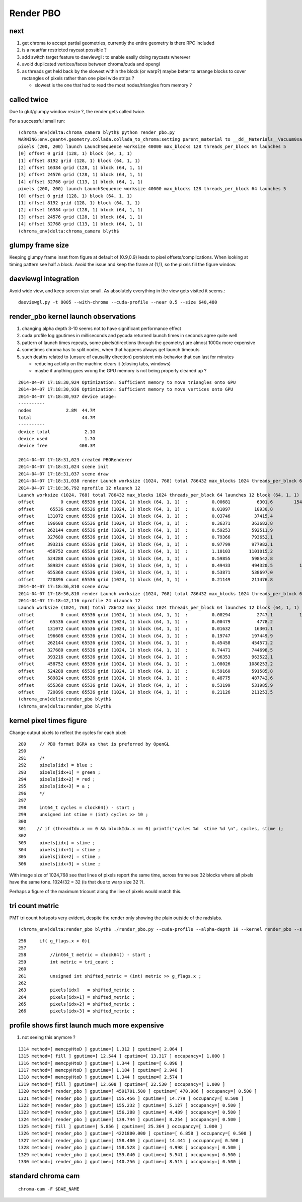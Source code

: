 Render PBO
===========

next
-----

#. get chroma to accept partial geometries, currently the entire geometry is there RPC included
#. is a near/far restricted raycast possible ? 
#. add switch target feature to daeviewgl : to enable easily doing raycasts wherever

#. avoid duplicated vertices/faces between chroma/cuda and opengl 

#. as threads get held back by the slowest within the block (or warp?) maybe better 
   to arrange blocks to cover rectangles of pixels rather than one pixel wide strips ?

   * slowest is the one that had to read the most nodes/triangles from memory ?



called twice 
-------------

Due to glut/glumpy window resize ?, the render gets called twice. 

For a successful small run::

    (chroma_env)delta:chroma_camera blyth$ python render_pbo.py 
    WARNING:env.geant4.geometry.collada.collada_to_chroma:setting parent_material to __dd__Materials__Vacuum0xaf1d298 as parent is None for node top.0 
    pixels (200, 200) launch LaunchSequence worksize 40000 max_blocks 128 threads_per_block 64 launches 5  
    [0] offset 0 grid (128, 1) block (64, 1, 1) 
    [1] offset 8192 grid (128, 1) block (64, 1, 1) 
    [2] offset 16384 grid (128, 1) block (64, 1, 1) 
    [3] offset 24576 grid (128, 1) block (64, 1, 1) 
    [4] offset 32768 grid (113, 1) block (64, 1, 1) 
    pixels (200, 200) launch LaunchSequence worksize 40000 max_blocks 128 threads_per_block 64 launches 5  
    [0] offset 0 grid (128, 1) block (64, 1, 1) 
    [1] offset 8192 grid (128, 1) block (64, 1, 1) 
    [2] offset 16384 grid (128, 1) block (64, 1, 1) 
    [3] offset 24576 grid (128, 1) block (64, 1, 1) 
    [4] offset 32768 grid (113, 1) block (64, 1, 1) 
    (chroma_env)delta:chroma_camera blyth$ 


glumpy frame size
--------------------

Keeping glumpy frame inset from figure at default of (0.9,0.9) leads to 
pixel offsets/complications.  When looking at timing pattern see half a block.
Avoid the issue and keep the frame at (1,1), so the pixels fill the figure window. 


daeviewgl integration
----------------------

Avoid wide view, and keep screen size small. As absolutely everything in the view gets visited it seems.::

    daeviewgl.py -t 8005 --with-chroma --cuda-profile --near 0.5 --size 640,480



render_pbo kernel launch observations
---------------------------------------

#. changing alpha depth 3-10 seems not to have significant performance effect
#. cuda profile log gputimes in milliseconds and pycuda returned launch times in seconds agree quite well
#. pattern of launch times repeats, some pixels(directions through the geometry) are almost 1000x more expensive 
#. sometimes chroma has to split nodes, when that happens always get launch timeouts

#. such deaths related to (unsure of causality direction) persistent mis-behavior that can last for minutes

   * reducing activity on the machine clears it (closing tabs, windows)
   * maybe if anything goes wrong the GPU memory is not being properly cleaned up ? 


::

    2014-04-07 17:18:30,924 Optimization: Sufficient memory to move triangles onto GPU
    2014-04-07 17:18:30,936 Optimization: Sufficient memory to move vertices onto GPU
    2014-04-07 17:18:30,937 device usage:
    ----------
    nodes             2.8M  44.7M
    total                   44.7M
    ----------
    device total             2.1G
    device used              1.7G
    device free            408.3M

    2014-04-07 17:18:31,023 created PBORenderer 
    2014-04-07 17:18:31,024 scene init
    2014-04-07 17:18:31,037 scene draw
    2014-04-07 17:18:31,038 render Launch worksize (1024, 768) total 786432 max_blocks 1024 threads_per_block 64 launches 12 block (64, 1, 1)  
    2014-04-07 17:18:36,792 nprofile 12 nlaunch 12
    Launch worksize (1024, 768) total 786432 max_blocks 1024 threads_per_block 64 launches 12 block (64, 1, 1) 
    offset          0 count 65536 grid (1024, 1) block (64, 1, 1)  :         0.00681          6301.6        1540.587s 0.5 
    offset      65536 count 65536 grid (1024, 1) block (64, 1, 1)  :         0.01097         10930.8           5.675s 0.5 
    offset     131072 count 65536 grid (1024, 1) block (64, 1, 1)  :         0.03746         37415.4           8.493s 0.5 
    offset     196608 count 65536 grid (1024, 1) block (64, 1, 1)  :         0.36371        363682.8           8.011s 0.5 
    offset     262144 count 65536 grid (1024, 1) block (64, 1, 1)  :         0.59253        592511.9           8.837s 0.5 
    offset     327680 count 65536 grid (1024, 1) block (64, 1, 1)  :         0.79366        793652.1           9.258s 0.5 
    offset     393216 count 65536 grid (1024, 1) block (64, 1, 1)  :         0.97799        977982.1           5.761s 0.5 
    offset     458752 count 65536 grid (1024, 1) block (64, 1, 1)  :         1.10103       1101015.2           4.811s 0.5 
    offset     524288 count 65536 grid (1024, 1) block (64, 1, 1)  :         0.59855        598542.8           9.474s 0.5 
    offset     589824 count 65536 grid (1024, 1) block (64, 1, 1)  :         0.49433        494320.5          12.027s 0.5 
    offset     655360 count 65536 grid (1024, 1) block (64, 1, 1)  :         0.53871        538697.0           5.174s 0.5 
    offset     720896 count 65536 grid (1024, 1) block (64, 1, 1)  :         0.21149        211476.8           4.884s 0.5 
    2014-04-07 17:18:36,810 scene draw
    2014-04-07 17:18:36,810 render Launch worksize (1024, 768) total 786432 max_blocks 1024 threads_per_block 64 launches 12 block (64, 1, 1)  
    2014-04-07 17:18:42,116 nprofile 24 nlaunch 12
    Launch worksize (1024, 768) total 786432 max_blocks 1024 threads_per_block 64 launches 12 block (64, 1, 1) 
    offset          0 count 65536 grid (1024, 1) block (64, 1, 1)  :         0.00294          2747.1          11.575s 0.5 
    offset      65536 count 65536 grid (1024, 1) block (64, 1, 1)  :         0.00479          4778.2           4.144s 0.5 
    offset     131072 count 65536 grid (1024, 1) block (64, 1, 1)  :         0.01632         16301.1           8.594s 0.5 
    offset     196608 count 65536 grid (1024, 1) block (64, 1, 1)  :         0.19747        197449.9           8.445s 0.5 
    offset     262144 count 65536 grid (1024, 1) block (64, 1, 1)  :         0.45458        454571.2           5.197s 0.5 
    offset     327680 count 65536 grid (1024, 1) block (64, 1, 1)  :         0.74471        744698.5           3.977s 0.5 
    offset     393216 count 65536 grid (1024, 1) block (64, 1, 1)  :         0.96353        963522.1           7.007s 0.5 
    offset     458752 count 65536 grid (1024, 1) block (64, 1, 1)  :         1.08026       1080253.2           8.065s 0.5 
    offset     524288 count 65536 grid (1024, 1) block (64, 1, 1)  :         0.59160        591585.8           5.246s 0.5 
    offset     589824 count 65536 grid (1024, 1) block (64, 1, 1)  :         0.48775        487742.6           3.921s 0.5 
    offset     655360 count 65536 grid (1024, 1) block (64, 1, 1)  :         0.53199        531985.9           3.566s 0.5 
    offset     720896 count 65536 grid (1024, 1) block (64, 1, 1)  :         0.21126        211253.5           3.725s 0.5 
    (chroma_env)delta:render_pbo blyth$ 
    (chroma_env)delta:render_pbo blyth$ 



kernel pixel times figure
----------------------------

Change output pixels to reflect the cycles for each pixel::

    289     // PBO format BGRA as that is preferred by OpenGL
    290 
    291     /*
    292     pixels[idx] = blue ;
    293     pixels[idx+1] = green ;
    294     pixels[idx+2] = red ;
    295     pixels[idx+3] = a ;
    296     */
    297 
    298     int64_t cycles = clock64() - start ;
    299     unsigned int stime = (int) cycles >> 10 ;
    300 
    301    // if (threadIdx.x == 0 && blockIdx.x == 0) printf("cycles %d  stime %d \n", cycles, stime );
    302    
    303     pixels[idx] = stime ;
    304     pixels[idx+1] = stime ;
    305     pixels[idx+2] = stime ;
    306     pixels[idx+3] = stime ;


With image size of 1024,768 see that lines of pixels report the same time, across frame see 32 blocks
where all pixels have the same tone. 1024/32 = 32 (is that due to warp size 32 ?). 

Perhaps a figure of the maximum tricount along the line of pixels would match this.

    
   
tri count metric
------------------

PMT tri count hotspots very evident, despite the render only showing the plain outside of the radslabs.



::

   (chroma_env)delta:render_pbo blyth$ ./render_pbo.py --cuda-profile --alpha-depth 10 --kernel render_pbo --size 1024,768 --view B --kernel-flags 2,0 


::

    256     if( g_flags.x > 0){
    257 
    258         //int64_t metric = clock64() - start ;
    259         int metric = tri_count ;
    260         
    261         unsigned int shifted_metric = (int) metric >> g_flags.x ;
    262         
    263         pixels[idx]   = shifted_metric ;
    264         pixels[idx+1] = shifted_metric ;
    265         pixels[idx+2] = shifted_metric ;
    266         pixels[idx+3] = shifted_metric ;









profile shows first launch much more expensive
---------------------------------------------

#. not seeing this anymore ?

::

    1314 method=[ memcpyHtoD ] gputime=[ 1.312 ] cputime=[ 2.064 ]
    1315 method=[ fill ] gputime=[ 12.544 ] cputime=[ 13.317 ] occupancy=[ 1.000 ]
    1316 method=[ memcpyHtoD ] gputime=[ 1.344 ] cputime=[ 6.096 ]
    1317 method=[ memcpyHtoD ] gputime=[ 1.184 ] cputime=[ 2.946 ]
    1318 method=[ memcpyHtoD ] gputime=[ 1.344 ] cputime=[ 2.574 ]
    1319 method=[ fill ] gputime=[ 12.608 ] cputime=[ 22.530 ] occupancy=[ 1.000 ]
    1320 method=[ render_pbo ] gputime=[ 4591701.500 ] cputime=[ 470.986 ] occupancy=[ 0.500 ]
    1321 method=[ render_pbo ] gputime=[ 155.456 ] cputime=[ 14.779 ] occupancy=[ 0.500 ]
    1322 method=[ render_pbo ] gputime=[ 155.232 ] cputime=[ 5.127 ] occupancy=[ 0.500 ]
    1323 method=[ render_pbo ] gputime=[ 156.288 ] cputime=[ 4.489 ] occupancy=[ 0.500 ]
    1324 method=[ render_pbo ] gputime=[ 139.744 ] cputime=[ 8.254 ] occupancy=[ 0.500 ]
    1325 method=[ fill ] gputime=[ 5.856 ] cputime=[ 25.364 ] occupancy=[ 1.000 ]
    1326 method=[ render_pbo ] gputime=[ 4221800.000 ] cputime=[ 6.858 ] occupancy=[ 0.500 ]
    1327 method=[ render_pbo ] gputime=[ 158.400 ] cputime=[ 14.441 ] occupancy=[ 0.500 ]
    1328 method=[ render_pbo ] gputime=[ 158.528 ] cputime=[ 4.998 ] occupancy=[ 0.500 ]
    1329 method=[ render_pbo ] gputime=[ 159.040 ] cputime=[ 5.541 ] occupancy=[ 0.500 ]
    1330 method=[ render_pbo ] gputime=[ 140.256 ] cputime=[ 8.515 ] occupancy=[ 0.500 ]





standard chroma cam
---------------------

::

    chroma-cam -F $DAE_NAME




